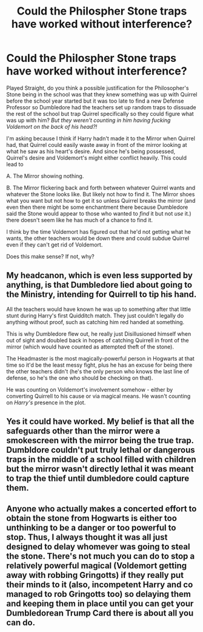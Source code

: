 #+TITLE: Could the Philospher Stone traps have worked without interference?

* Could the Philospher Stone traps have worked without interference?
:PROPERTIES:
:Author: Extreme_Rough
:Score: 11
:DateUnix: 1599156242.0
:DateShort: 2020-Sep-03
:FlairText: Discussion
:END:
Played Straight, do you think a possible justification for the Philosopher's Stone being in the school was that they knew something was up with Quirrel before the school year started but it was too late to find a new Defense Professor so Dumbledore had the teachers set up random traps to dissuade the rest of the school but trap Quirrel specifically so they could figure what was up with him? /But they weren't counting in him having fucking Voldemort on the back of his head?!/

I'm asking because I think if Harry hadn't made it to the Mirror when Quirrel had, that Quirrel could easily waste away in front of the mirror looking at what he saw as his heart's desire. And since he's being possessed, Quirrel's desire and Voldemort's might either conflict heavily. This could lead to

A. The Mirror showing nothing.

B. The Mirror flickering back and forth between whatever Quirrel wants and whatever the Stone looks like. But likely not how to find it. The Mirror shoes what you want but not how to get it so unless Quirrel breaks the mirror (and even then there might be some enchantment there because Dumbledore said the Stone would appear to those who wanted to /find/ it but not /use/ it.) there doesn't seem like he has much of a chance to find it.

I think by the time Voldemort has figured out that he'd not getting what he wants, the other teachers would be down there and could subdue Quirrel even if they can't get rid of Voldemort.

Does this make sense? If not, why?


** My headcanon, which is even less supported by anything, is that Dumbledore lied about going to the Ministry, intending for Quirrell to tip his hand.

All the teachers would have known he was up to something after that little stunt during Harry's first Quidditch match. They just couldn't legally do anything without proof, such as catching him red handed at something.

This is why Dumbledore flew out, he really just Disillusioned himself when out of sight and doubled back in hopes of catching Quirrell in front of the mirror (which would have counted as attempted theft of the stone).

The Headmaster is the most magically-powerful person in Hogwarts at that time so it'd be the least messy fight, plus he has an excuse for being there the other teachers didn't (he's the only person who knows the last line of defense, so he's the one who should be checking on that).

He was counting on Voldemort's involvement somehow - either by converting Quirrell to his cause or via magical means. He wasn't counting on /Harry's/ presence in the plot.
:PROPERTIES:
:Author: PsiGuy60
:Score: 15
:DateUnix: 1599158624.0
:DateShort: 2020-Sep-03
:END:


** Yes it could have worked. My belief is that all the safeguards other than the mirror were a smokescreen with the mirror being the true trap. Dumbldore couldn't put truly lethal or dangerous traps in the middle of a school filled with children but the mirror wasn't directly lethal it was meant to trap the thief until dumbledore could capture them.
:PROPERTIES:
:Author: Kingslayer629736
:Score: 10
:DateUnix: 1599160345.0
:DateShort: 2020-Sep-03
:END:


** Anyone who actually makes a concerted effort to obtain the stone from Hogwarts is either too unthinking to be a danger or too powerful to stop. Thus, I always thought it was all just designed to delay whomever was going to steal the stone. There's not much you can do to stop a relatively powerful magical (Voldemort getting away with robbing Gringotts) if they really put their minds to it (also, incompetent Harry and co managed to rob Gringotts too) so delaying them and keeping them in place until you can get your Dumbledorean Trump Card there is about all you can do.
:PROPERTIES:
:Author: Avalon1632
:Score: 9
:DateUnix: 1599160751.0
:DateShort: 2020-Sep-03
:END:
